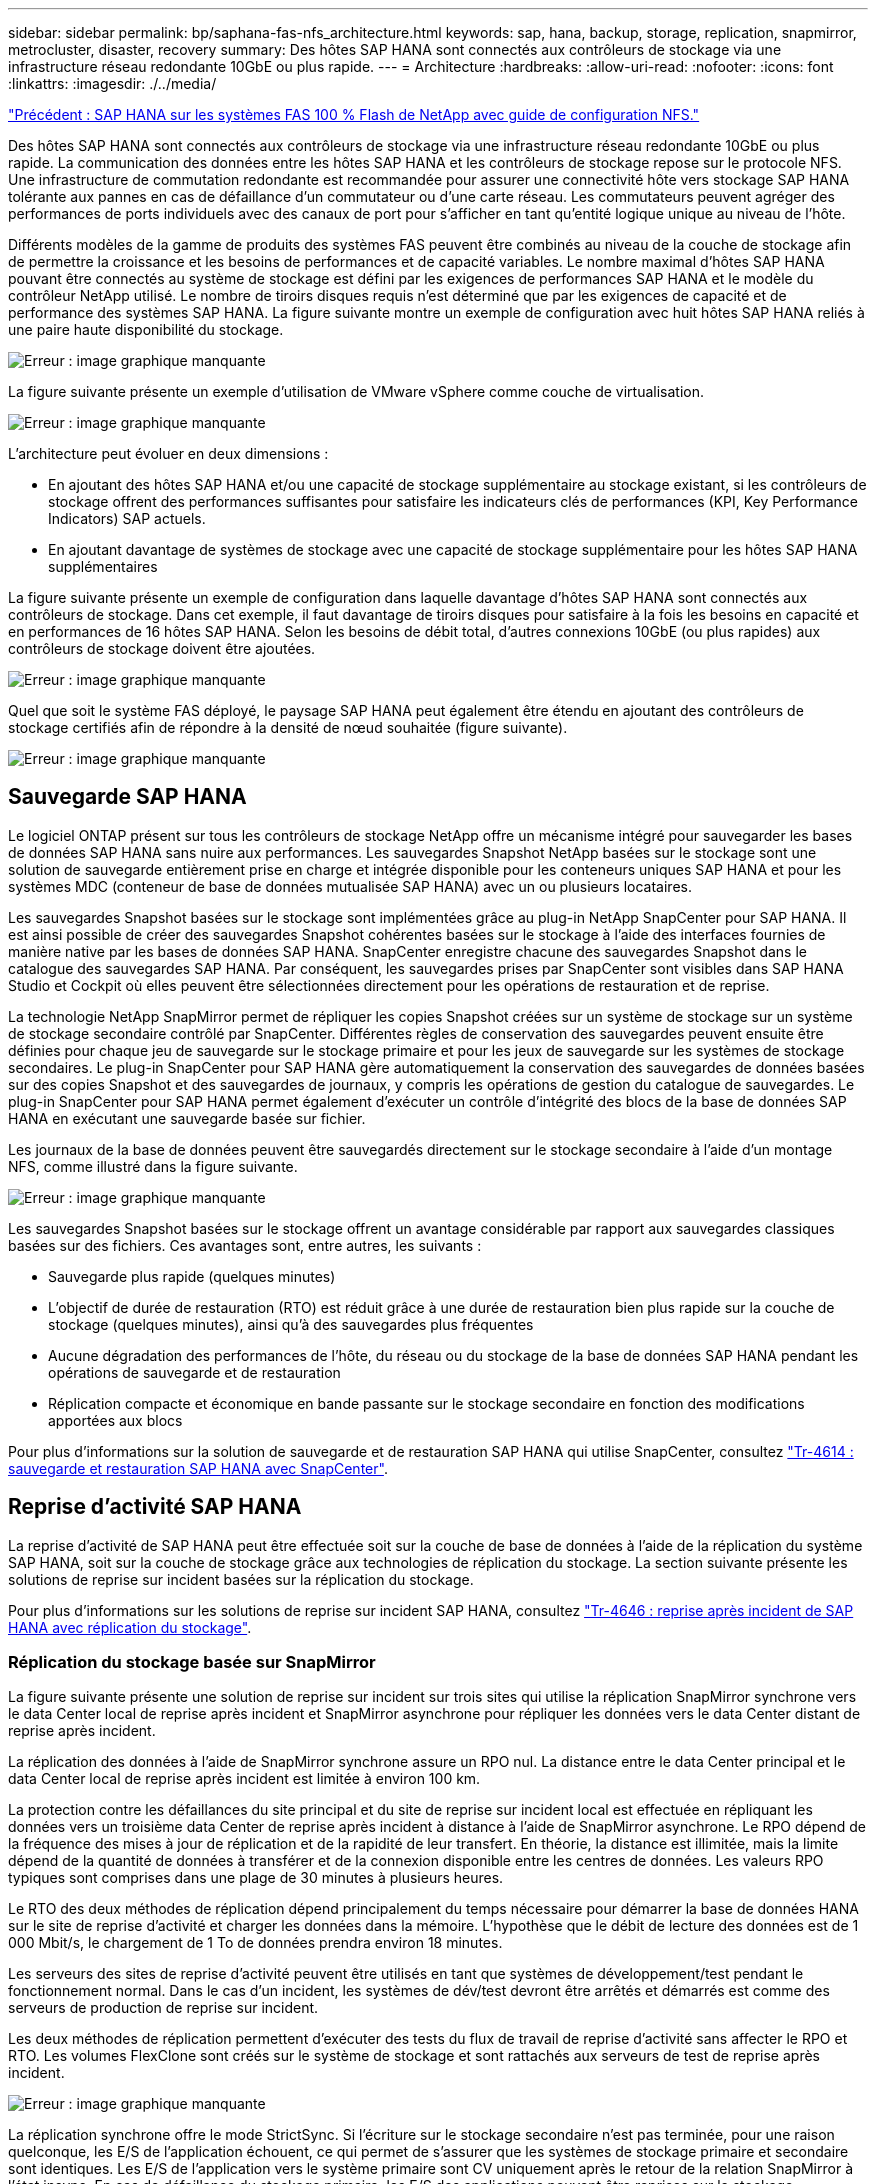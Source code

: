 ---
sidebar: sidebar 
permalink: bp/saphana-fas-nfs_architecture.html 
keywords: sap, hana, backup, storage, replication, snapmirror, metrocluster, disaster, recovery 
summary: Des hôtes SAP HANA sont connectés aux contrôleurs de stockage via une infrastructure réseau redondante 10GbE ou plus rapide. 
---
= Architecture
:hardbreaks:
:allow-uri-read: 
:nofooter: 
:icons: font
:linkattrs: 
:imagesdir: ./../media/


link:saphana-fas-nfs_introduction.html["Précédent : SAP HANA sur les systèmes FAS 100 % Flash de NetApp avec guide de configuration NFS."]

Des hôtes SAP HANA sont connectés aux contrôleurs de stockage via une infrastructure réseau redondante 10GbE ou plus rapide. La communication des données entre les hôtes SAP HANA et les contrôleurs de stockage repose sur le protocole NFS. Une infrastructure de commutation redondante est recommandée pour assurer une connectivité hôte vers stockage SAP HANA tolérante aux pannes en cas de défaillance d'un commutateur ou d'une carte réseau. Les commutateurs peuvent agréger des performances de ports individuels avec des canaux de port pour s'afficher en tant qu'entité logique unique au niveau de l'hôte.

Différents modèles de la gamme de produits des systèmes FAS peuvent être combinés au niveau de la couche de stockage afin de permettre la croissance et les besoins de performances et de capacité variables. Le nombre maximal d'hôtes SAP HANA pouvant être connectés au système de stockage est défini par les exigences de performances SAP HANA et le modèle du contrôleur NetApp utilisé. Le nombre de tiroirs disques requis n'est déterminé que par les exigences de capacité et de performance des systèmes SAP HANA. La figure suivante montre un exemple de configuration avec huit hôtes SAP HANA reliés à une paire haute disponibilité du stockage.

image:saphana-fas-nfs_image2.png["Erreur : image graphique manquante"]

La figure suivante présente un exemple d'utilisation de VMware vSphere comme couche de virtualisation.

image:saphana-fas-nfs_image3.jpg["Erreur : image graphique manquante"]

L'architecture peut évoluer en deux dimensions :

* En ajoutant des hôtes SAP HANA et/ou une capacité de stockage supplémentaire au stockage existant, si les contrôleurs de stockage offrent des performances suffisantes pour satisfaire les indicateurs clés de performances (KPI, Key Performance Indicators) SAP actuels.
* En ajoutant davantage de systèmes de stockage avec une capacité de stockage supplémentaire pour les hôtes SAP HANA supplémentaires


La figure suivante présente un exemple de configuration dans laquelle davantage d'hôtes SAP HANA sont connectés aux contrôleurs de stockage. Dans cet exemple, il faut davantage de tiroirs disques pour satisfaire à la fois les besoins en capacité et en performances de 16 hôtes SAP HANA. Selon les besoins de débit total, d'autres connexions 10GbE (ou plus rapides) aux contrôleurs de stockage doivent être ajoutées.

image:saphana-fas-nfs_image4.png["Erreur : image graphique manquante"]

Quel que soit le système FAS déployé, le paysage SAP HANA peut également être étendu en ajoutant des contrôleurs de stockage certifiés afin de répondre à la densité de nœud souhaitée (figure suivante).

image:saphana-fas-nfs_image5.png["Erreur : image graphique manquante"]



== Sauvegarde SAP HANA

Le logiciel ONTAP présent sur tous les contrôleurs de stockage NetApp offre un mécanisme intégré pour sauvegarder les bases de données SAP HANA sans nuire aux performances. Les sauvegardes Snapshot NetApp basées sur le stockage sont une solution de sauvegarde entièrement prise en charge et intégrée disponible pour les conteneurs uniques SAP HANA et pour les systèmes MDC (conteneur de base de données mutualisée SAP HANA) avec un ou plusieurs locataires.

Les sauvegardes Snapshot basées sur le stockage sont implémentées grâce au plug-in NetApp SnapCenter pour SAP HANA. Il est ainsi possible de créer des sauvegardes Snapshot cohérentes basées sur le stockage à l'aide des interfaces fournies de manière native par les bases de données SAP HANA. SnapCenter enregistre chacune des sauvegardes Snapshot dans le catalogue des sauvegardes SAP HANA. Par conséquent, les sauvegardes prises par SnapCenter sont visibles dans SAP HANA Studio et Cockpit où elles peuvent être sélectionnées directement pour les opérations de restauration et de reprise.

La technologie NetApp SnapMirror permet de répliquer les copies Snapshot créées sur un système de stockage sur un système de stockage secondaire contrôlé par SnapCenter. Différentes règles de conservation des sauvegardes peuvent ensuite être définies pour chaque jeu de sauvegarde sur le stockage primaire et pour les jeux de sauvegarde sur les systèmes de stockage secondaires. Le plug-in SnapCenter pour SAP HANA gère automatiquement la conservation des sauvegardes de données basées sur des copies Snapshot et des sauvegardes de journaux, y compris les opérations de gestion du catalogue de sauvegardes. Le plug-in SnapCenter pour SAP HANA permet également d'exécuter un contrôle d'intégrité des blocs de la base de données SAP HANA en exécutant une sauvegarde basée sur fichier.

Les journaux de la base de données peuvent être sauvegardés directement sur le stockage secondaire à l'aide d'un montage NFS, comme illustré dans la figure suivante.

image:saphana-fas-nfs_image6.jpg["Erreur : image graphique manquante"]

Les sauvegardes Snapshot basées sur le stockage offrent un avantage considérable par rapport aux sauvegardes classiques basées sur des fichiers. Ces avantages sont, entre autres, les suivants :

* Sauvegarde plus rapide (quelques minutes)
* L'objectif de durée de restauration (RTO) est réduit grâce à une durée de restauration bien plus rapide sur la couche de stockage (quelques minutes), ainsi qu'à des sauvegardes plus fréquentes
* Aucune dégradation des performances de l'hôte, du réseau ou du stockage de la base de données SAP HANA pendant les opérations de sauvegarde et de restauration
* Réplication compacte et économique en bande passante sur le stockage secondaire en fonction des modifications apportées aux blocs


Pour plus d'informations sur la solution de sauvegarde et de restauration SAP HANA qui utilise SnapCenter, consultez https://www.netapp.com/us/media/tr-4614.pdf["Tr-4614 : sauvegarde et restauration SAP HANA avec SnapCenter"^].



== Reprise d'activité SAP HANA

La reprise d'activité de SAP HANA peut être effectuée soit sur la couche de base de données à l'aide de la réplication du système SAP HANA, soit sur la couche de stockage grâce aux technologies de réplication du stockage. La section suivante présente les solutions de reprise sur incident basées sur la réplication du stockage.

Pour plus d'informations sur les solutions de reprise sur incident SAP HANA, consultez https://www.netapp.com/pdf.html?item=/media/8584-tr4646pdf.pdf["Tr-4646 : reprise après incident de SAP HANA avec réplication du stockage"^].



=== Réplication du stockage basée sur SnapMirror

La figure suivante présente une solution de reprise sur incident sur trois sites qui utilise la réplication SnapMirror synchrone vers le data Center local de reprise après incident et SnapMirror asynchrone pour répliquer les données vers le data Center distant de reprise après incident.

La réplication des données à l'aide de SnapMirror synchrone assure un RPO nul. La distance entre le data Center principal et le data Center local de reprise après incident est limitée à environ 100 km.

La protection contre les défaillances du site principal et du site de reprise sur incident local est effectuée en répliquant les données vers un troisième data Center de reprise après incident à distance à l'aide de SnapMirror asynchrone. Le RPO dépend de la fréquence des mises à jour de réplication et de la rapidité de leur transfert. En théorie, la distance est illimitée, mais la limite dépend de la quantité de données à transférer et de la connexion disponible entre les centres de données. Les valeurs RPO typiques sont comprises dans une plage de 30 minutes à plusieurs heures.

Le RTO des deux méthodes de réplication dépend principalement du temps nécessaire pour démarrer la base de données HANA sur le site de reprise d'activité et charger les données dans la mémoire. L'hypothèse que le débit de lecture des données est de 1 000 Mbit/s, le chargement de 1 To de données prendra environ 18 minutes.

Les serveurs des sites de reprise d'activité peuvent être utilisés en tant que systèmes de développement/test pendant le fonctionnement normal. Dans le cas d'un incident, les systèmes de dév/test devront être arrêtés et démarrés est comme des serveurs de production de reprise sur incident.

Les deux méthodes de réplication permettent d'exécuter des tests du flux de travail de reprise d'activité sans affecter le RPO et RTO. Les volumes FlexClone sont créés sur le système de stockage et sont rattachés aux serveurs de test de reprise après incident.

image:saphana-fas-nfs_image7.png["Erreur : image graphique manquante"]

La réplication synchrone offre le mode StrictSync. Si l'écriture sur le stockage secondaire n'est pas terminée, pour une raison quelconque, les E/S de l'application échouent, ce qui permet de s'assurer que les systèmes de stockage primaire et secondaire sont identiques. Les E/S de l'application vers le système primaire sont CV uniquement après le retour de la relation SnapMirror à l'état insync. En cas de défaillance du stockage primaire, les E/S des applications peuvent être reprises sur le stockage secondaire après le basculement, sans perte de données. En mode StrictSync, le RPO est toujours zéro.



=== Réplication du stockage basée sur MetroCluster

La figure suivante présente une vue d'ensemble générale de la solution. Le cluster de stockage de chaque site assure une haute disponibilité locale et est utilisé pour la charge de travail de production. Les données de chaque site sont répliquées de manière synchrone sur l'autre emplacement et sont disponibles en cas de basculement.

image:saphana-fas-nfs_image8.png["Erreur : image graphique manquante"]

link:saphana-fas-nfs_storage_sizing.html["Suivant : dimensionnement du stockage."]

